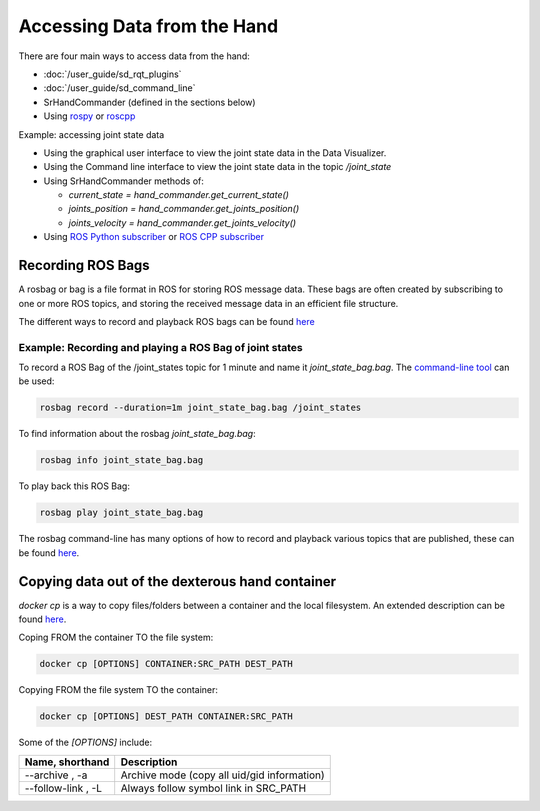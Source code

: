 Accessing Data from the Hand
=============================

There are four main ways to access data from the hand:

* :doc:`/user_guide/sd_rqt_plugins`
* :doc:`/user_guide/sd_command_line`
* SrHandCommander (defined in the sections below)
* Using `rospy <http://wiki.ros.org/rospy>`_ or `roscpp <http://wiki.ros.org/roscpp>`_

Example: accessing joint state data

* Using the graphical user interface to view the joint state data in the Data Visualizer.
* Using the Command line interface to view the joint state data in the topic `/joint_state`
* Using SrHandCommander methods of:

  * `current_state = hand_commander.get_current_state()`
  * `joints_position = hand_commander.get_joints_position()`
  * `joints_velocity = hand_commander.get_joints_velocity()`
  
* Using `ROS Python subscriber <https://github.com/shadow-robot/sr_interface/blob/noetic-devel/sr_example/scripts/sr_example/advanced/sr_subscriber_example.py>`_ 
  or `ROS CPP subscriber <http://wiki.ros.org/ROS/Tutorials/WritingPublisherSubscriber%28c%2B%2B%29>`_

Recording ROS Bags
------------------

A rosbag or bag is a file format in ROS for storing ROS message data. These bags are often created by subscribing to one or more ROS topics, and storing the received message data in an efficient file structure.

The different ways to record and playback ROS bags can be found `here <http://wiki.ros.org/rosbag>`_

Example: Recording and playing a ROS Bag of joint states
^^^^^^^^^^^^^^^^^^^^^^^^^^^^^^^^^^^^^^^^^^^^^^^^^^^^^^^^^
To record a ROS Bag of the /joint_states topic for 1 minute and name it `joint_state_bag.bag`. The `command-line tool <http://wiki.ros.org/rosbag/Commandline>`_ can be used:

.. code-block:: bash

  rosbag record --duration=1m joint_state_bag.bag /joint_states

To find information about the rosbag `joint_state_bag.bag`:

.. code-block:: bash

  rosbag info joint_state_bag.bag

To play back this ROS Bag:

.. code-block:: bash

  rosbag play joint_state_bag.bag

The rosbag command-line has many options of how to record and playback various topics that are published, these can be found `here <http://wiki.ros.org/rosbag/Commandline>`_.

Copying data out of the dexterous hand container
--------------------------------------------------

`docker cp` is a way to copy files/folders between a container and the local filesystem. An extended description can be found `here <https://docs.docker.com/engine/reference/commandline/cp/>`_.

Coping FROM the container TO the file system:

.. code-block:: bash

  docker cp [OPTIONS] CONTAINER:SRC_PATH DEST_PATH

Copying FROM the file system TO the container:

.. code-block:: bash

  docker cp [OPTIONS] DEST_PATH CONTAINER:SRC_PATH

Some of the `[OPTIONS]` include:

+-----------------------------------+------------------------------------------------------------+
|      Name, shorthand              |                 Description                                |
+===================================+============================================================+
| --archive , -a                    |      Archive mode (copy all uid/gid information)           |
+-----------------------------------+------------------------------------------------------------+
| --follow-link , -L                |      Always follow symbol link in SRC_PATH                 |
+-----------------------------------+------------------------------------------------------------+
